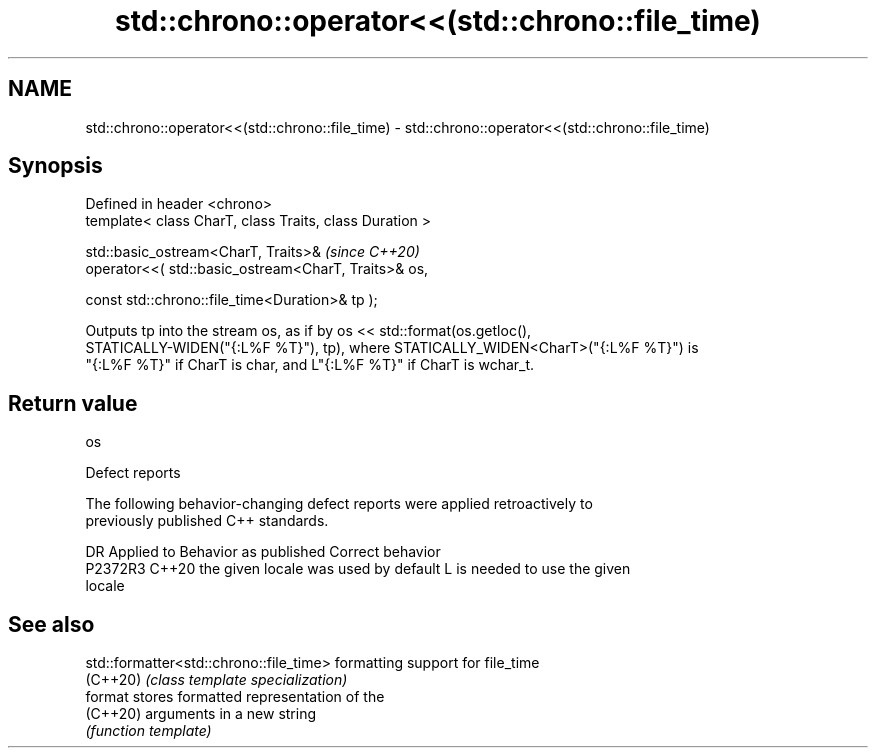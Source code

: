 .TH std::chrono::operator<<(std::chrono::file_time) 3 "2024.06.10" "http://cppreference.com" "C++ Standard Libary"
.SH NAME
std::chrono::operator<<(std::chrono::file_time) \- std::chrono::operator<<(std::chrono::file_time)

.SH Synopsis
   Defined in header <chrono>
   template< class CharT, class Traits, class Duration >

   std::basic_ostream<CharT, Traits>&                             \fI(since C++20)\fP
       operator<<( std::basic_ostream<CharT, Traits>& os,

                   const std::chrono::file_time<Duration>& tp );

   Outputs tp into the stream os, as if by os << std::format(os.getloc(),
   STATICALLY-WIDEN("{:L%F %T}"), tp), where STATICALLY_WIDEN<CharT>("{:L%F %T}") is
   "{:L%F %T}" if CharT is char, and L"{:L%F %T}" if CharT is wchar_t.

.SH Return value

   os

   Defect reports

   The following behavior-changing defect reports were applied retroactively to
   previously published C++ standards.

     DR    Applied to        Behavior as published               Correct behavior
   P2372R3 C++20      the given locale was used by default L is needed to use the given
                                                           locale

.SH See also

   std::formatter<std::chrono::file_time> formatting support for file_time
   (C++20)                                \fI(class template specialization)\fP
   format                                 stores formatted representation of the
   (C++20)                                arguments in a new string
                                          \fI(function template)\fP
